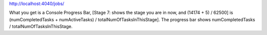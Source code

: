http://localhost:4040/jobs/


What you get is a Console Progress Bar, [Stage 7: shows the stage you are in now, and (14174 + 5) / 62500] is (numCompletedTasks + numActiveTasks) / totalNumOfTasksInThisStage]. The progress bar shows numCompletedTasks / totalNumOfTasksInThisStage.
